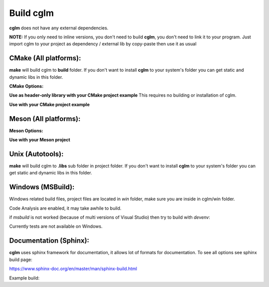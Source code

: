 Build cglm
================================

| **cglm** does not have any external dependencies.

**NOTE:**
If you only need to inline versions, you don't need to build **cglm**, you don't need to link it to your program.
Just import cglm to your project as dependency / external lib by copy-paste then use it as usual

CMake (All platforms):
~~~~~~~~~~~~~~~~~~~~~~~~~~~~~~~~~~~~~~~~~~~~~~~~~~~~~~~~~~~~~~~~~~~~~~~~~~~~~~~~

.. code-block:: bash
  :linenos:

  $ mkdir build
  $ cd build
  $ cmake .. # [Optional] -DCGLM_SHARED=ON
  $ make
  $ sudo make install # [Optional]

**make** will build cglm to **build** folder.
If you don't want to install **cglm** to your system's folder you can get static and dynamic libs in this folder.

**CMake Options:**

.. code-block:: CMake
  :linenos:

  option(CGLM_SHARED "Shared build" ON)
  option(CGLM_STATIC "Static build" OFF)
  option(CGLM_USE_C99 "" OFF) # C11 
  option(CGLM_USE_TEST "Enable Tests" OFF) # for make check - make test

**Use as header-only library with your CMake project example**
This requires no building or installation of cglm.

.. code-block:: CMake
  :linenos:

  cmake_minimum_required(VERSION 3.8.2)
  
  project(<Your Project Name>)
  
  add_executable(${PROJECT_NAME} src/main.c)
  target_link_libraries(${LIBRARY_NAME} PRIVATE
    cglm_headers)
  
  add_subdirectory(external/cglm/ EXCLUDE_FROM_ALL)

**Use with your CMake project example**

.. code-block:: CMake
  :linenos:

  cmake_minimum_required(VERSION 3.8.2)
  
  project(<Your Project Name>)
  
  add_executable(${PROJECT_NAME} src/main.c)
  target_link_libraries(${LIBRARY_NAME} PRIVATE
    cglm)
  
  add_subdirectory(external/cglm/)

Meson (All platforms):
~~~~~~~~~~~~~~~~~~~~~~~~~~~~~~~~~~~~~~~~~~~~~~~~~~~~~~~~~~~~~~~~~~~~~~~~~~~~~~~~

.. code-block::
  :linenos:

  $ meson build # [Optional] --default-library=static
  $ cd build
  $ ninja
  $ sudo ninja install # [Optional]

**Meson Options:**

.. code-block:: 
  :linenos:

  c_std=c11
  buildtype=release
  default_library=shared
  enable_tests=false # to run tests: ninja test


**Use with your Meson project**

.. code-block::
  :linenos:

  # Clone cglm or create a cglm.wrap under <source_root>/subprojects
  project('name', 'c')
  
  cglm_dep = dependency('cglm', fallback : 'cglm', 'cglm_dep')
  
  executable('exe', 'src/main.c', dependencies : cglm_dep)


Unix (Autotools):
~~~~~~~~~~~~~~~~~~~~~~~~~~~~~~~~~~~~~~~~~~~~~~~~~~~~~~~~~~~~~~~~~~~~~~~~~~~~~~~~

.. code-block:: bash
  :linenos:

  $ sh autogen.sh
  $ ./configure
  $ make
  $ make check            # run tests (optional)
  $ [sudo] make install   # install to system (optional)

**make** will build cglm to **.libs** sub folder in project folder.
If you don't want to install **cglm** to your system's folder you can get static and dynamic libs in this folder.

Windows (MSBuild):
~~~~~~~~~~~~~~~~~~~~~~~~~~~~~~~~~~~~~~~~~~~~~~~~~~~~~~~~~~~~~~~~~~~~~~~~~~~~~~~~

Windows related build files, project files are located in `win` folder,
make sure you are inside in cglm/win folder.

Code Analysis are enabled, it may take awhile to build.

.. code-block:: bash
  :linenos:

  $ cd win
  $ .\build.bat

if *msbuild* is not worked (because of multi versions of Visual Studio)
then try to build with *devenv*:

.. code-block:: bash
  :linenos:

  $ devenv cglm.sln /Build Release

Currently tests are not available on Windows.

Documentation (Sphinx):
~~~~~~~~~~~~~~~~~~~~~~~~~~~~~~~~~~~~~~~~~~~~~~~~~~~~~~~~~~~~~~~~~~~~~~~~~~~~~~~~

**cglm** uses sphinx framework for documentation, it allows lot of formats for documentation. To see all options see sphinx build page:

https://www.sphinx-doc.org/en/master/man/sphinx-build.html

Example build:

.. code-block:: bash
  :linenos:

  $ cd cglm/docs
  $ sphinx-build source build
